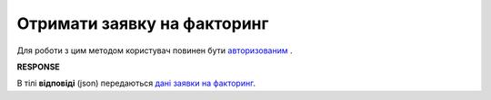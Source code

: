 ######################################################################
**Отримати заявку на факторинг**
######################################################################

Для роботи з цим методом користувач повинен бути `авторизованим <https://wiki.edin.ua/uk/latest/API_PC/Methods/Authorization.html>`__ .

.. csv-table:: 
  :file: GetFactorsRequest.csv
  :widths:  10, 41
  :stub-columns: 0

**RESPONSE**

В тілі **відповіді** (json) передаються `дані заявки на факторинг <https://wiki.edin.ua/uk/latest/API_PC/Methods/EveryBody/FactorRequest.html>`__.